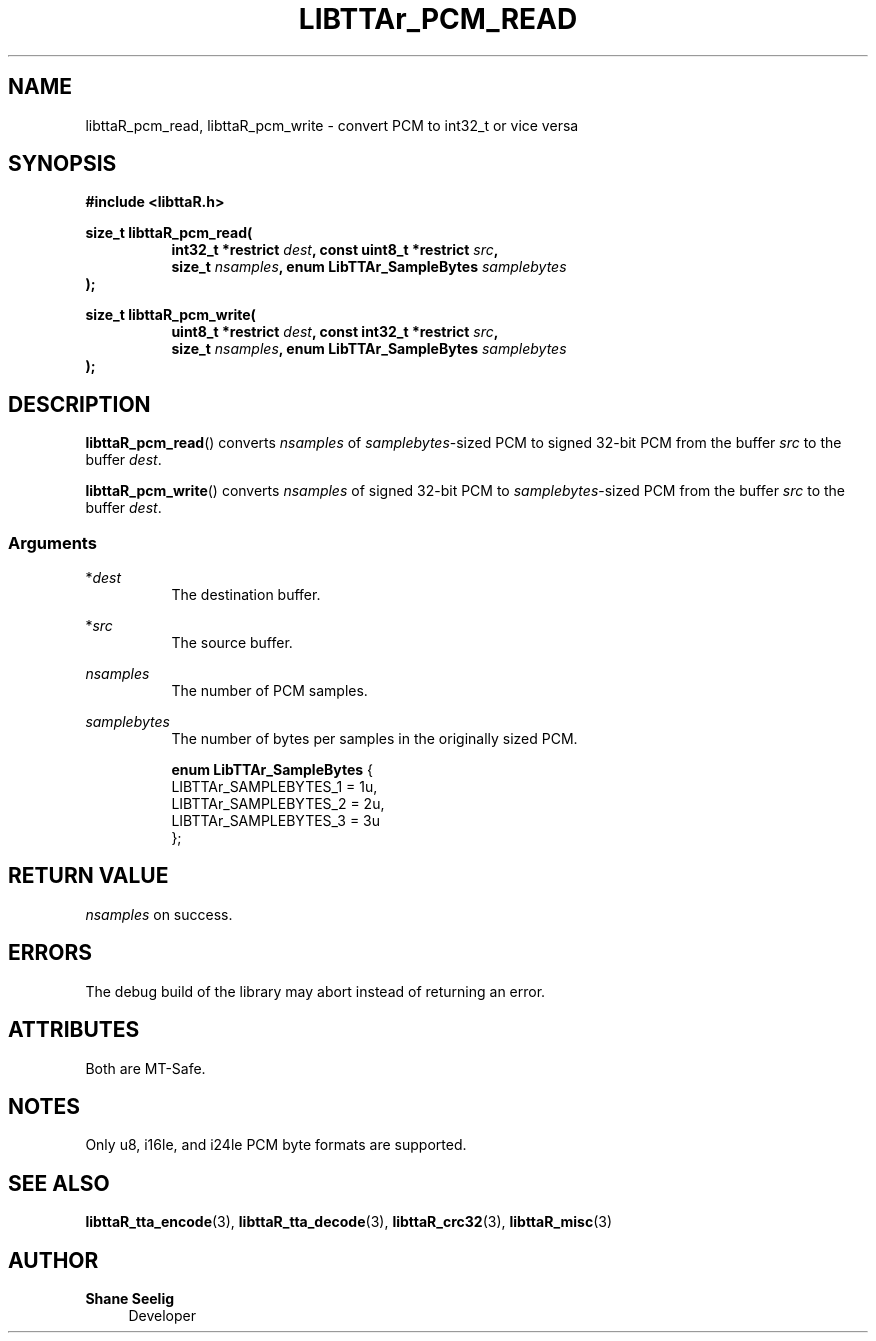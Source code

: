 .\" t
.\"     Title: libttaR_pcm_read
.\"    Author: Shane Seelig
.\"      Date: 2025-05-01
.\"    Source: libttaR 2.0
.\"  Language: English
.\"
.\" ##########################################################################

.TH "LIBTTAr_PCM_READ" "3" "2025\-04\-01" "libttaR 2.0" \
"LibTTAr Programmer's Manual"

.\" ##########################################################################

.SH "NAME"
libttaR_pcm_read, libttaR_pcm_write \- convert PCM to int32_t or vice versa

.\" ##########################################################################

.SH "SYNOPSIS"

.nf
.B #include <libttaR.h>

.BI "size_t libttaR_pcm_read("
.RS 8
.BI "int32_t *restrict " dest ", const uint8_t *restrict " src ",
.BI "size_t " nsamples ", enum LibTTAr_SampleBytes " samplebytes "
.RE
.BI ");"

.BI "size_t libttaR_pcm_write("
.RS 8
.BI "uint8_t *restrict " dest ", const int32_t *restrict " src ",
.BI "size_t " nsamples ", enum LibTTAr_SampleBytes " samplebytes "
.RE
.BI ");"
.fi

.\" ##########################################################################

.SH "DESCRIPTION"

.BR libttaR_pcm_read ()
converts \fInsamples\fR
of \fIsamplebytes\fR\-sized PCM to signed 32-bit PCM
from the buffer \fIsrc\fR
to the buffer \fIdest\fR.

.BR libttaR_pcm_write ()
converts \fInsamples\fR
of signed 32-bit PCM to \fIsamplebytes\fR\-sized PCM
from the buffer \fIsrc\fR
to the buffer \fIdest\fR.

.\" -------------------------------------------------------------------------#

.SS Arguments

*\fIdest\fR
.RS 8
The destination buffer.
.RE

*\fIsrc\fR
.RS 8
The source buffer.
.RE

\fInsamples\fR
.RS 8
The number of PCM samples.
.RE

\fIsamplebytes\fR
.RS 8
The number of bytes per samples in the originally sized PCM.

.nf
\fBenum LibTTAr_SampleBytes\fR {
    LIBTTAr_SAMPLEBYTES_1   = 1u,
    LIBTTAr_SAMPLEBYTES_2   = 2u,
    LIBTTAr_SAMPLEBYTES_3   = 3u
};
.fi
.RE

.\" ##########################################################################

.SH "RETURN VALUE"

\fInsamples\fR on success.

.\" ##########################################################################

.SH "ERRORS"

The debug build of the library may abort instead of returning an error.

.\" ##########################################################################

.SH "ATTRIBUTES"

Both are MT-Safe.

.\" ##########################################################################

.SH "NOTES"

Only u8, i16le, and i24le PCM byte formats are supported.

.\" ##########################################################################

.SH "SEE ALSO"

.BR libttaR_tta_encode (3),
.BR libttaR_tta_decode (3),
.BR libttaR_crc32 (3),
.BR libttaR_misc (3)

.\" ##########################################################################

.SH "AUTHOR"

.B "Shane Seelig"
.RS 4
Developer
.RE

.\" EOF ######################################################################

